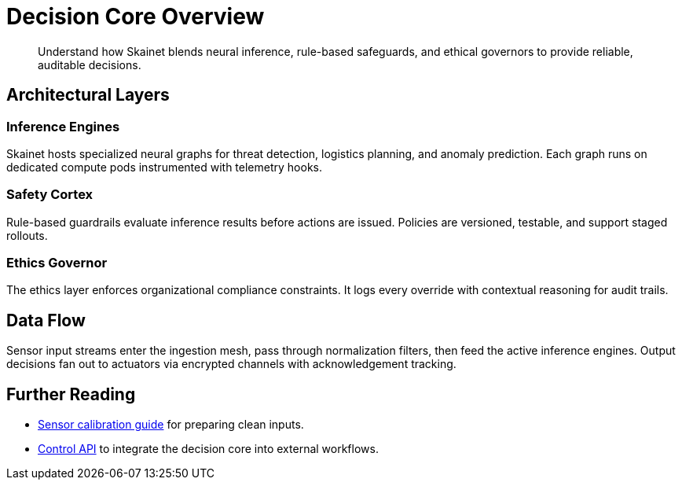 = Decision Core Overview
:page-subtitle: Explanation

[abstract]
Understand how Skainet blends neural inference, rule-based safeguards, and ethical governors to provide reliable, auditable decisions.

== Architectural Layers

=== Inference Engines

Skainet hosts specialized neural graphs for threat detection, logistics planning, and anomaly prediction. Each graph runs on dedicated compute pods instrumented with telemetry hooks.

=== Safety Cortex

Rule-based guardrails evaluate inference results before actions are issued. Policies are versioned, testable, and support staged rollouts.

=== Ethics Governor

The ethics layer enforces organizational compliance constraints. It logs every override with contextual reasoning for audit trails.

== Data Flow

Sensor input streams enter the ingestion mesh, pass through normalization filters, then feed the active inference engines. Output decisions fan out to actuators via encrypted channels with acknowledgement tracking.

== Further Reading

* xref:how-to/calibrate-sensors.adoc[Sensor calibration guide] for preparing clean inputs.
* xref:reference/control-api.adoc[Control API] to integrate the decision core into external workflows.
